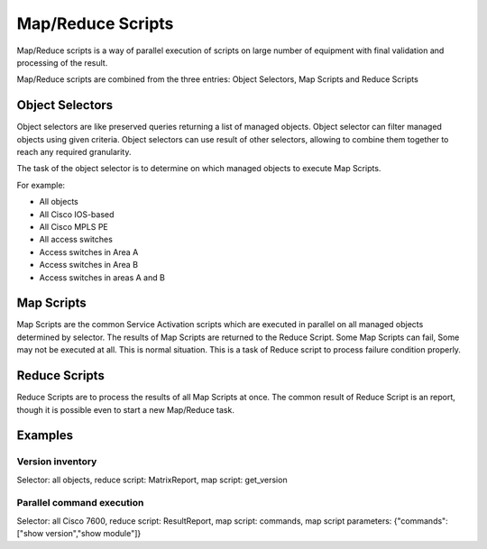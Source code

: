 Map/Reduce Scripts
==================
Map/Reduce scripts is a way of parallel execution of scripts on large number of equipment with final validation
and processing of the result.

Map/Reduce scripts are combined from the three entries: Object Selectors, Map Scripts and Reduce Scripts

Object Selectors
----------------
Object selectors are like preserved queries returning a list of managed objects. Object selector can filter managed objects using
given criteria. Object selectors can use result of other selectors, allowing to combine them together to reach any required granularity.

The task of the object selector is to determine on which managed objects to execute Map Scripts.

For example:

* All objects
* All Cisco IOS-based
* All Cisco MPLS PE
* All access switches
* Access switches in Area A
* Access switches in Area B
* Access switches in areas A and B

Map Scripts
-----------
Map Scripts are the common Service Activation scripts which are executed in parallel on all managed objects determined by selector.
The results of Map Scripts are returned to the Reduce Script. Some Map Scripts can fail, Some may not be executed at all. This is
normal situation. This is a task of Reduce script to process failure condition properly.

Reduce Scripts
--------------
Reduce Scripts are to process the results of all Map Scripts at once. The common result of Reduce Script is an report, though
it is possible even to start a new Map/Reduce task.

Examples
--------

Version inventory
^^^^^^^^^^^^^^^^^
Selector: all objects, reduce script: MatrixReport, map script: get_version

Parallel command execution
^^^^^^^^^^^^^^^^^^^^^^^^^^
Selector: all Cisco 7600, reduce script: ResultReport, map script: commands,
map script parameters: {"commands":["show version","show module"]}
